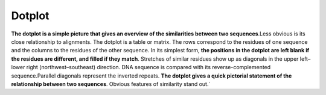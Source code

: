 .. This file is part of the OpenDSA eTextbook project. See
.. http://opendsa.org for more details.
.. Copyright (c) 2012-2020 by the OpenDSA Project Contributors, and
.. distributed under an MIT open source license.

.. avmetadata::
   :author: Bio_Batch2
   :satisfies: DNASeq
   :topic: DNASeq

Dotplot
=======
**The dotplot is a simple picture that gives an overview of the similarities between two sequences**.Less obvious is its close relationship to alignments.
The dotplot is a table or matrix. The rows correspond to the residues of one sequence and the columns to the residues of the other sequence. 
In its simplest form,
**the positions in the dotplot are left blank if the residues are different, and filled if they match**. Stretches of similar residues show up
as diagonals in the upper left–lower right (northwest–southeast) direction.
DNA sequence is compared with its reverse-complemented sequence.Parallel diagonals represent the inverted repeats.
**The dotplot gives a quick pictorial statement of the relationship between two sequences**. 
Obvious features of similarity stand out.`


.. inlineav:: Dot ss
   :long_name: DNA Sequencing example Slideshow
   :links: AV/BIO/Dot.css 
   :scripts: AV/BIO/Dot.js
   :output: show
